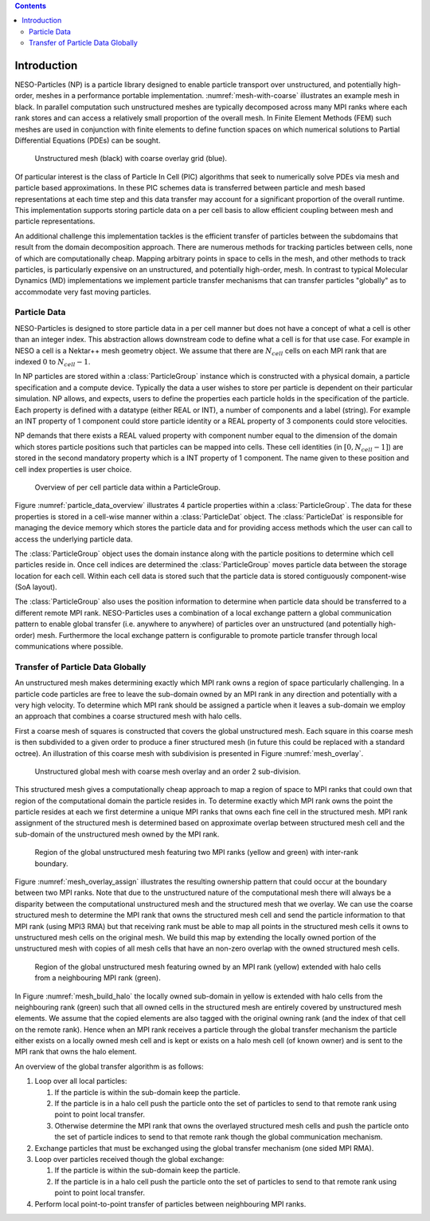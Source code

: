 .. contents::

Introduction
============

NESO-Particles (NP) is a particle library designed to enable particle transport over unstructured, and potentially high-order, meshes in a performance portable implementation.
:numref:`mesh-with-coarse` illustrates an example mesh in black.
In parallel computation such unstructured meshes are typically decomposed across many MPI ranks where each rank stores and can access a relatively small proportion of the overall mesh.
In Finite Element Methods (FEM) such meshes are used in conjunction with finite elements to define function spaces on which numerical solutions to Partial Differential Equations (PDEs) can be sought.

.. _mesh-with-coarse:
.. figure:: figures/mesh_with_coarse_overlay.svg
   :class: with-border
   :height: 240 pt

   Unstructured mesh (black) with coarse overlay grid (blue).

Of particular interest is the class of Particle In Cell (PIC) algorithms that seek to numerically solve PDEs via mesh and particle based approximations.
In these PIC schemes data is transferred between particle and mesh based representations at each time step and this data transfer may account for a significant proportion of the overall runtime.
This implementation supports storing particle data on a per cell basis to allow efficient coupling between mesh and particle representations.

An additional challenge this implementation tackles is the efficient transfer of particles between the subdomains that result from the domain decomposition approach.
There are numerous methods for tracking particles between cells, none of which are computationally cheap.
Mapping arbitrary points in space to cells in the mesh, and other methods to track particles, is particularly expensive on an unstructured, and potentially high-order, mesh. 
In contrast to typical Molecular Dynamics (MD) implementations we implement particle transfer mechanisms that can transfer particles "globally" as to accommodate very fast moving particles.

Particle Data
-------------

NESO-Particles is designed to store particle data in a per cell manner but does not have a concept of what a cell is other than an integer index.
This abstraction allows downstream code to define what a cell is for that use case.
For example in NESO a cell is a Nektar++ mesh geometry object.
We assume that there are :math:`N_{cell}` cells on each MPI rank that are indexed :math:`0` to :math:`N_{cell}-1`.

In NP particles are stored within a :class:`ParticleGroup` instance which is constructed with a physical domain, a particle specification and a compute device.
Typically the data a user wishes to store per particle is dependent on their particular simulation.
NP allows, and expects, users to define the properties each particle holds in the specification of the particle.
Each property is defined with a datatype (either REAL or INT), a number of components and a label (string).
For example an INT property of 1 component could store particle identity or a REAL property of 3 components could store velocities.

NP demands that there exists a REAL valued property with component number equal to the dimension of the domain which stores particle positions such that particles can be mapped into cells.
These cell identities (in :math:`[0, N_{cell} -1]`) are stored in the second mandatory property which is a INT property of 1 component.
The name given to these position and cell index properties is user choice.

.. _particle_data_overview:
.. figure:: figures/particle_data_group.svg
   :class: with-border
   :height: 240 pt

   Overview of per cell particle data within a ParticleGroup.

Figure :numref:`particle_data_overview` illustrates 4 particle properties within a :class:`ParticleGroup`.
The data for these properties is stored in a cell-wise manner within a :class:`ParticleDat` object.
The :class:`ParticleDat` is responsible for managing the device memory which stores the particle data and for providing access methods which the user can call to access the underlying particle data.

The :class:`ParticleGroup` object uses the domain instance along with the particle positions to determine which cell particles reside in.
Once cell indices are determined the :class:`ParticleGroup` moves particle data between the storage location for each cell.
Within each cell data is stored such that the particle data is stored contiguously component-wise (SoA layout).

The :class:`ParticleGroup` also uses the position information to determine when particle data should be transferred to a different remote MPI rank.
NESO-Particles uses a combination of a local exchange pattern a global communication pattern to enable global transfer (i.e. anywhere to anywhere) of particles over an unstructured (and potentially high-order) mesh.
Furthermore the local exchange pattern is configurable to promote particle transfer through local communications where possible.


Transfer of Particle Data Globally
----------------------------------

An unstructured mesh makes determining exactly which MPI rank owns a region of space particularly challenging. 
In a particle code particles are free to leave the sub-domain owned by an MPI rank in any direction and potentially with a very high velocity.
To determine which MPI rank should be assigned a particle when it leaves a sub-domain we employ an approach that combines a coarse structured mesh with halo cells.

First a coarse mesh of squares is constructed that covers the global unstructured mesh.
Each square in this coarse mesh is then subdivided to a given order to produce a finer structured mesh (in future this could be replaced with a standard octree).
An illustration of this coarse mesh with subdivision is presented in Figure :numref:`mesh_overlay`.

.. _mesh_overlay:
.. figure:: figures/mesh_with_fine_overlay.svg
   :class: with-border
   :height: 240 pt

   Unstructured global mesh with coarse mesh overlay and an order 2 sub-division.

This structured mesh gives a computationally cheap approach to map a region of space to MPI ranks that could own that region of the computational domain the particle resides in.
To determine exactly which MPI rank owns the point the particle resides at each we first determine a unique MPI ranks that owns each fine cell in the structured mesh.
MPI rank assignment of the structured mesh is determined based on approximate overlap between structured mesh cell and the sub-domain of the unstructured mesh owned by the MPI rank.

.. _mesh_overlay_assign:
.. figure:: figures/mesh_with_fine_overlay_assign.svg
   :class: with-border
   :height: 240 pt

   Region of the global unstructured mesh featuring two MPI ranks (yellow and green) with inter-rank boundary.

Figure :numref:`mesh_overlay_assign` illustrates the resulting ownership pattern that could occur at the boundary between two MPI ranks.
Note that due to the unstructured nature of the computational mesh there will always be a disparity between the computational unstructured mesh and the structured mesh that we overlay.
We can use the coarse structured mesh to determine the MPI rank that owns the structured mesh cell and send the particle information to that MPI rank (using MPI3 RMA) but that receiving rank must be able to map all points in the structured mesh cells it owns to unstructured mesh cells on the original mesh.
We build this map by extending the locally owned portion of the unstructured mesh with copies of all mesh cells that have an non-zero overlap with the owned structured mesh cells.

.. _mesh_build_halo:
.. figure:: figures/mesh_build_halo.svg
   :class: with-border
   :height: 240 pt

   Region of the global unstructured mesh featuring owned by an MPI rank (yellow) extended with halo cells from a neighbouring MPI rank (green).

In Figure :numref:`mesh_build_halo` the locally owned sub-domain in yellow is extended with halo cells from the neighbouring rank (green) such that all owned cells in the structured mesh are entirely covered by unstructured mesh elements.
We assume that the copied elements are also tagged with the original owning rank (and the index of that cell on the remote rank).
Hence when an MPI rank receives a particle through the global transfer mechanism the particle either exists on a locally owned mesh cell and is kept or exists on a halo mesh cell (of known owner) and is sent to the MPI rank that owns the halo element.

An overview of the global transfer algorithm is as follows:

1. Loop over all local particles:

   1. If the particle is within the sub-domain keep the particle.
   2. If the particle is in a halo cell push the particle onto the set of particles to send to that remote rank using point to point local transfer.
   3. Otherwise determine the MPI rank that owns the overlayed structured mesh cells and push the particle onto the set of particle indices to send to that remote rank though the global communication mechanism.
2. Exchange particles that must be exchanged using the global transfer mechanism (one sided MPI RMA).
3. Loop over particles received though the global exchange:

   1. If the particle is within the sub-domain keep the particle.
   2. If the particle is in a halo cell push the particle onto the set of particles to send to that remote rank using point to point local transfer.
4. Perform local point-to-point transfer of particles between neighbouring MPI ranks.
